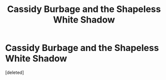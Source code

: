 #+TITLE: Cassidy Burbage and the Shapeless White Shadow

* Cassidy Burbage and the Shapeless White Shadow
:PROPERTIES:
:Score: 3
:DateUnix: 1560828398.0
:DateShort: 2019-Jun-18
:FlairText: Self-Promotion
:END:
[deleted]

